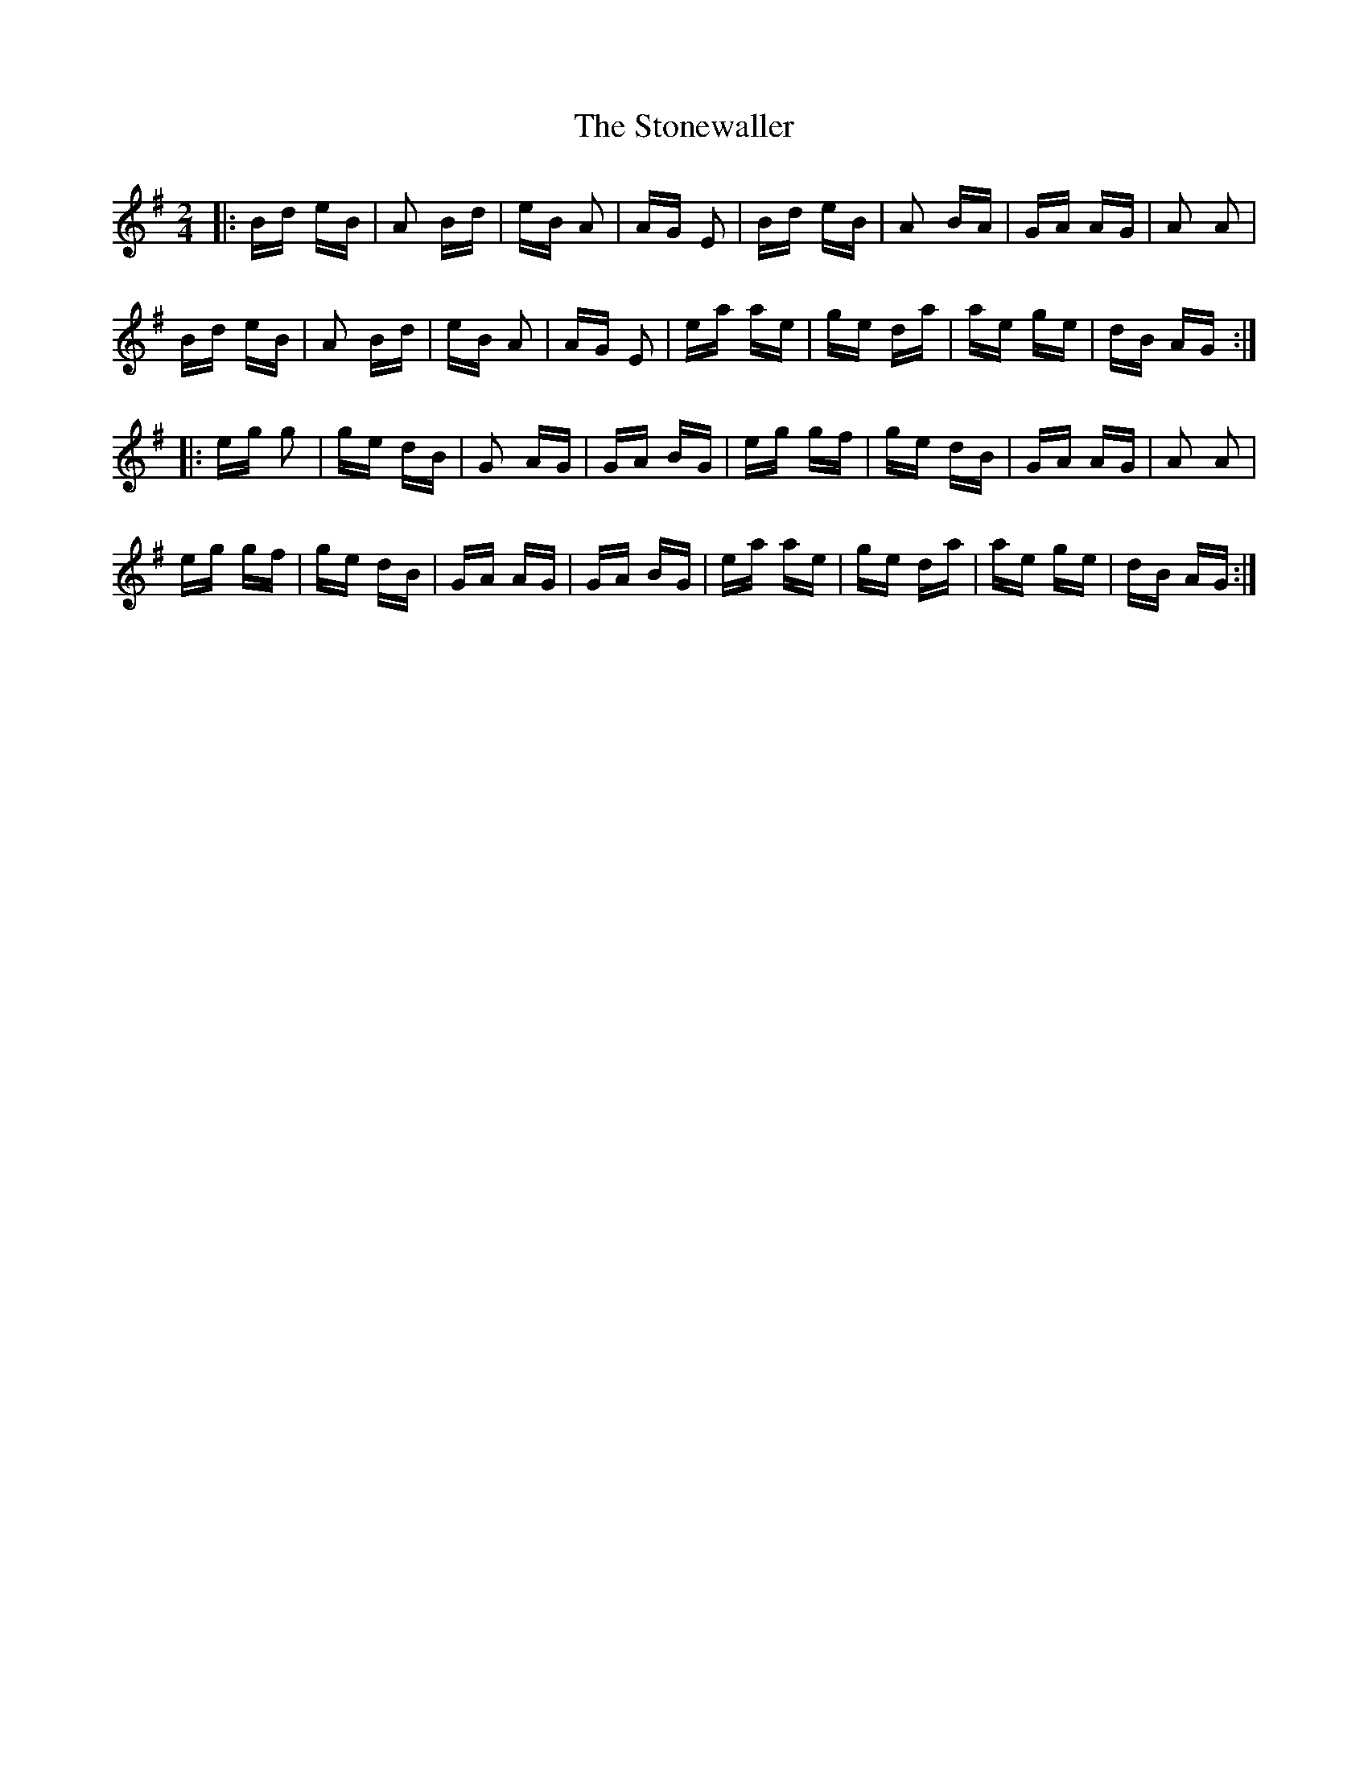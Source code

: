 X: 38607
T: Stonewaller, The
R: polka
M: 2/4
K: Eminor
|:Bd eB|A2 Bd|eB A2|AG E2|Bd eB|A2 BA|GA AG|A2 A2|
Bd eB|A2 Bd|eB A2|AG E2|ea ae|ge da|ae ge|dB AG:|
|:eg g2|ge dB|G2 AG|GA BG|eg gf|ge dB|GA AG|A2 A2|
eg gf|ge dB|GA AG|GA BG|ea ae|ge da|ae ge|dB AG:|

